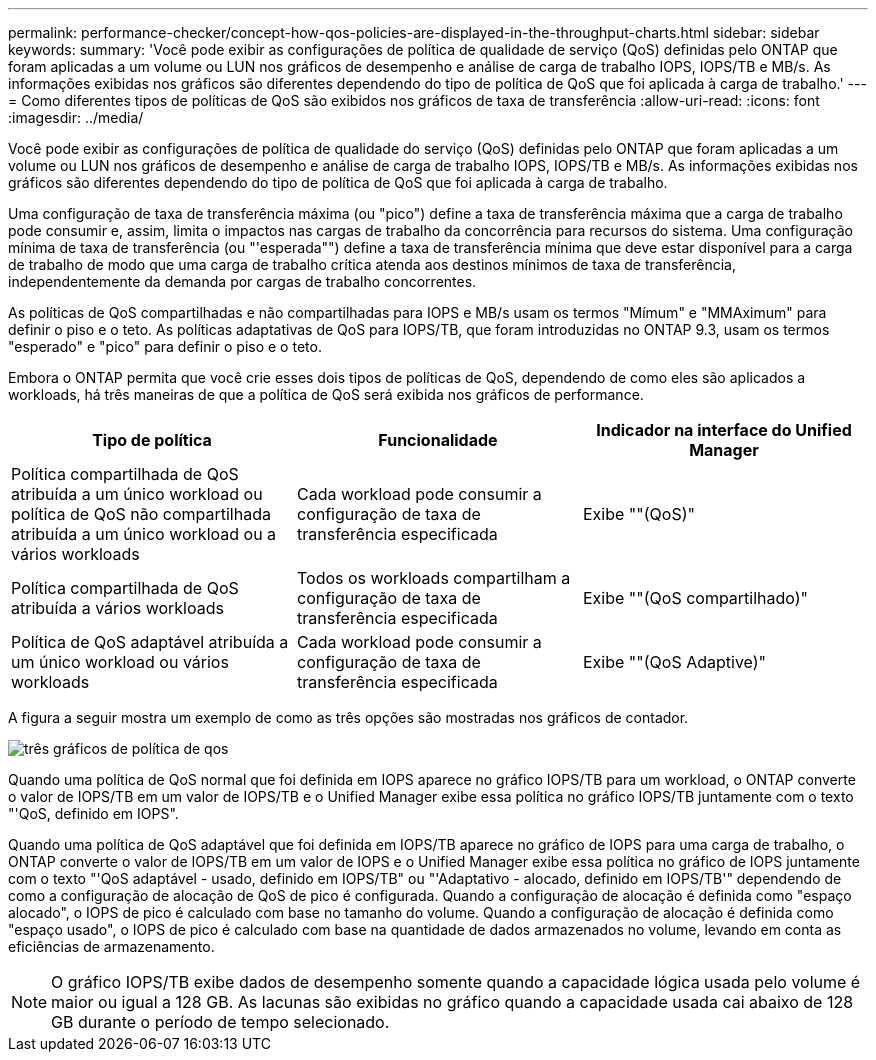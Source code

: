 ---
permalink: performance-checker/concept-how-qos-policies-are-displayed-in-the-throughput-charts.html 
sidebar: sidebar 
keywords:  
summary: 'Você pode exibir as configurações de política de qualidade de serviço (QoS) definidas pelo ONTAP que foram aplicadas a um volume ou LUN nos gráficos de desempenho e análise de carga de trabalho IOPS, IOPS/TB e MB/s. As informações exibidas nos gráficos são diferentes dependendo do tipo de política de QoS que foi aplicada à carga de trabalho.' 
---
= Como diferentes tipos de políticas de QoS são exibidos nos gráficos de taxa de transferência
:allow-uri-read: 
:icons: font
:imagesdir: ../media/


[role="lead"]
Você pode exibir as configurações de política de qualidade do serviço (QoS) definidas pelo ONTAP que foram aplicadas a um volume ou LUN nos gráficos de desempenho e análise de carga de trabalho IOPS, IOPS/TB e MB/s. As informações exibidas nos gráficos são diferentes dependendo do tipo de política de QoS que foi aplicada à carga de trabalho.

Uma configuração de taxa de transferência máxima (ou "pico") define a taxa de transferência máxima que a carga de trabalho pode consumir e, assim, limita o impactos nas cargas de trabalho da concorrência para recursos do sistema. Uma configuração mínima de taxa de transferência (ou "'esperada"") define a taxa de transferência mínima que deve estar disponível para a carga de trabalho de modo que uma carga de trabalho crítica atenda aos destinos mínimos de taxa de transferência, independentemente da demanda por cargas de trabalho concorrentes.

As políticas de QoS compartilhadas e não compartilhadas para IOPS e MB/s usam os termos "Mímum" e "MMAximum" para definir o piso e o teto. As políticas adaptativas de QoS para IOPS/TB, que foram introduzidas no ONTAP 9.3, usam os termos "esperado" e "pico" para definir o piso e o teto.

Embora o ONTAP permita que você crie esses dois tipos de políticas de QoS, dependendo de como eles são aplicados a workloads, há três maneiras de que a política de QoS será exibida nos gráficos de performance.

[cols="3*"]
|===
| Tipo de política | Funcionalidade | Indicador na interface do Unified Manager 


 a| 
Política compartilhada de QoS atribuída a um único workload ou política de QoS não compartilhada atribuída a um único workload ou a vários workloads
 a| 
Cada workload pode consumir a configuração de taxa de transferência especificada
 a| 
Exibe ""(QoS)"



 a| 
Política compartilhada de QoS atribuída a vários workloads
 a| 
Todos os workloads compartilham a configuração de taxa de transferência especificada
 a| 
Exibe ""(QoS compartilhado)"



 a| 
Política de QoS adaptável atribuída a um único workload ou vários workloads
 a| 
Cada workload pode consumir a configuração de taxa de transferência especificada
 a| 
Exibe ""(QoS Adaptive)"

|===
A figura a seguir mostra um exemplo de como as três opções são mostradas nos gráficos de contador.

image::../media/three-qos-policy-charts.gif[três gráficos de política de qos]

Quando uma política de QoS normal que foi definida em IOPS aparece no gráfico IOPS/TB para um workload, o ONTAP converte o valor de IOPS/TB em um valor de IOPS/TB e o Unified Manager exibe essa política no gráfico IOPS/TB juntamente com o texto "'QoS, definido em IOPS".

Quando uma política de QoS adaptável que foi definida em IOPS/TB aparece no gráfico de IOPS para uma carga de trabalho, o ONTAP converte o valor de IOPS/TB em um valor de IOPS e o Unified Manager exibe essa política no gráfico de IOPS juntamente com o texto "'QoS adaptável - usado, definido em IOPS/TB" ou "'Adaptativo - alocado, definido em IOPS/TB'" dependendo de como a configuração de alocação de QoS de pico é configurada. Quando a configuração de alocação é definida como "espaço alocado", o IOPS de pico é calculado com base no tamanho do volume. Quando a configuração de alocação é definida como "espaço usado", o IOPS de pico é calculado com base na quantidade de dados armazenados no volume, levando em conta as eficiências de armazenamento.

[NOTE]
====
O gráfico IOPS/TB exibe dados de desempenho somente quando a capacidade lógica usada pelo volume é maior ou igual a 128 GB. As lacunas são exibidas no gráfico quando a capacidade usada cai abaixo de 128 GB durante o período de tempo selecionado.

====